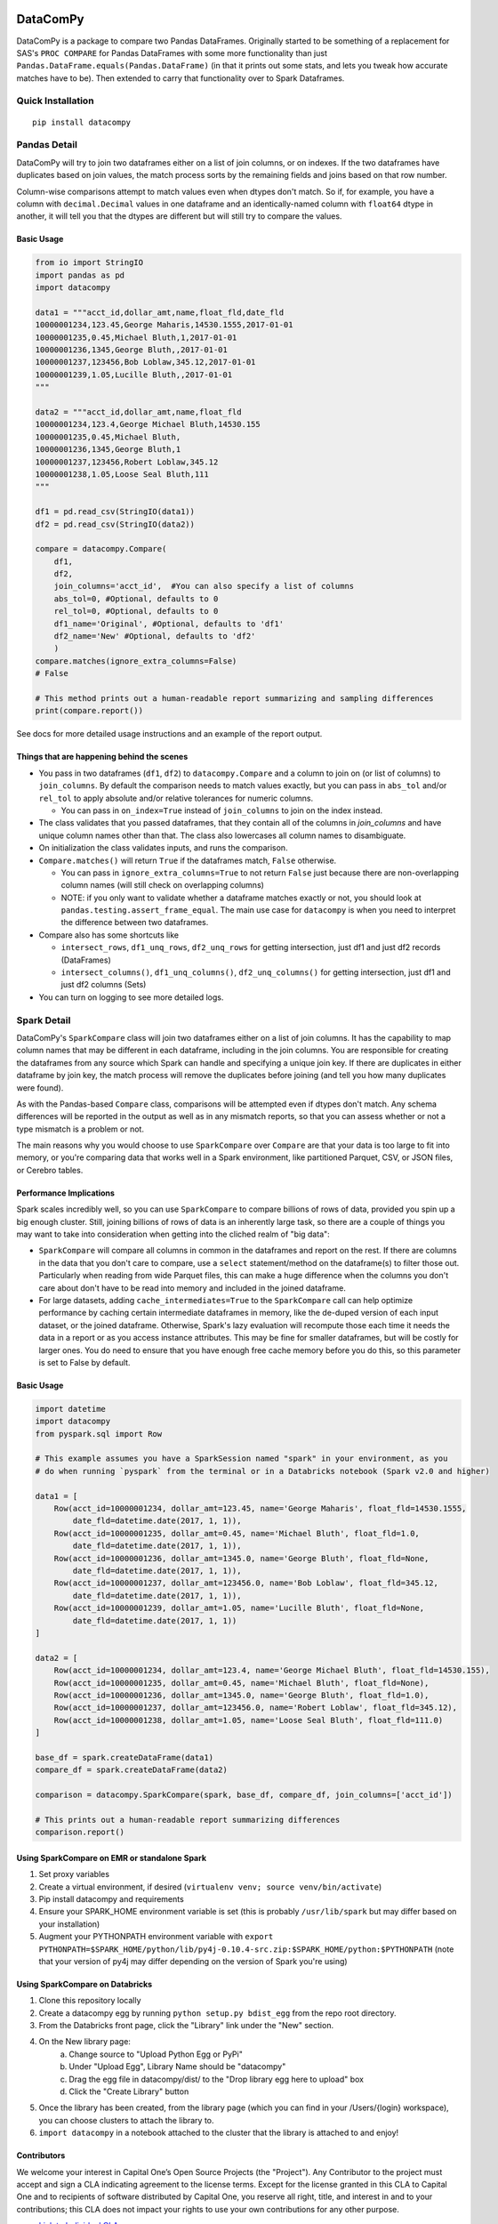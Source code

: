 .. image:: https://travis-ci.org/capitalone/datacompy.svg?branch=master
    :target: https://travis-ci.org/capitalone/datacompy
.. image:: https://img.shields.io/badge/code%20style-black-000000.svg
    :target: https://github.com/ambv/black

=========
DataComPy
=========

DataComPy is a package to compare two Pandas DataFrames. Originally started to
be something of a replacement for SAS's ``PROC COMPARE`` for Pandas DataFrames
with some more functionality than just ``Pandas.DataFrame.equals(Pandas.DataFrame)``
(in that it prints out some stats, and lets you tweak how accurate matches have to be).
Then extended to carry that functionality over to Spark Dataframes.

Quick Installation
==================

::

    pip install datacompy

Pandas Detail
=============

DataComPy will try to join two dataframes either on a list of join columns, or
on indexes.  If the two dataframes have duplicates based on join values, the
match process sorts by the remaining fields and joins based on that row number.

Column-wise comparisons attempt to match values even when dtypes don't match.
So if, for example, you have a column with ``decimal.Decimal`` values in one
dataframe and an identically-named column with ``float64`` dtype in another,
it will tell you that the dtypes are different but will still try to compare the
values.

Basic Usage
-----------

.. code-block:: python

    from io import StringIO
    import pandas as pd
    import datacompy

    data1 = """acct_id,dollar_amt,name,float_fld,date_fld
    10000001234,123.45,George Maharis,14530.1555,2017-01-01
    10000001235,0.45,Michael Bluth,1,2017-01-01
    10000001236,1345,George Bluth,,2017-01-01
    10000001237,123456,Bob Loblaw,345.12,2017-01-01
    10000001239,1.05,Lucille Bluth,,2017-01-01
    """

    data2 = """acct_id,dollar_amt,name,float_fld
    10000001234,123.4,George Michael Bluth,14530.155
    10000001235,0.45,Michael Bluth,
    10000001236,1345,George Bluth,1
    10000001237,123456,Robert Loblaw,345.12
    10000001238,1.05,Loose Seal Bluth,111
    """

    df1 = pd.read_csv(StringIO(data1))
    df2 = pd.read_csv(StringIO(data2))

    compare = datacompy.Compare(
        df1,
        df2,
        join_columns='acct_id',  #You can also specify a list of columns
        abs_tol=0, #Optional, defaults to 0
        rel_tol=0, #Optional, defaults to 0
        df1_name='Original', #Optional, defaults to 'df1'
        df2_name='New' #Optional, defaults to 'df2'
        )
    compare.matches(ignore_extra_columns=False)
    # False

    # This method prints out a human-readable report summarizing and sampling differences
    print(compare.report())

See docs for more detailed usage instructions and an example of the report output.

Things that are happening behind the scenes
-------------------------------------------

- You pass in two dataframes (``df1``, ``df2``) to ``datacompy.Compare`` and a
  column to join on (or list of columns) to ``join_columns``.  By default the
  comparison needs to match values exactly, but you can pass in ``abs_tol``
  and/or ``rel_tol`` to apply absolute and/or relative tolerances for numeric columns.

  - You can pass in ``on_index=True`` instead of ``join_columns`` to join on
    the index instead.

- The class validates that you passed dataframes, that they contain all of the
  columns in `join_columns` and have unique column names other than that.  The
  class also lowercases all column names to disambiguate.
- On initialization the class validates inputs, and runs the comparison.
- ``Compare.matches()`` will return ``True`` if the dataframes match, ``False``
  otherwise.

  - You can pass in ``ignore_extra_columns=True`` to not return ``False`` just
    because there are non-overlapping column names (will still check on
    overlapping columns)
  - NOTE: if you only want to validate whether a dataframe matches exactly or
    not, you should look at ``pandas.testing.assert_frame_equal``.  The main
    use case for ``datacompy`` is when you need to interpret the difference
    between two dataframes.

- Compare also has some shortcuts like

  - ``intersect_rows``, ``df1_unq_rows``, ``df2_unq_rows`` for getting
    intersection, just df1 and just df2 records (DataFrames)
  - ``intersect_columns()``, ``df1_unq_columns()``, ``df2_unq_columns()`` for
    getting intersection, just df1 and just df2 columns (Sets)

- You can turn on logging to see more detailed logs.


.. _spark-detail:

Spark Detail
============

DataComPy's ``SparkCompare`` class will join two dataframes either on a list of join
columns. It has the capability to map column names that may be different in each
dataframe, including in the join columns. You are responsible for creating the
dataframes from any source which Spark can handle and specifying a unique join
key. If there are duplicates in either dataframe by join key, the match process
will remove the duplicates before joining (and tell you how many duplicates were
found).

As with the Pandas-based ``Compare`` class, comparisons will be attempted even
if dtypes don't match. Any schema differences will be reported in the output
as well as in any mismatch reports, so that you can assess whether or not a
type mismatch is a problem or not.

The main reasons why you would choose to use ``SparkCompare`` over ``Compare``
are that your data is too large to fit into memory, or you're comparing data
that works well in a Spark environment, like partitioned Parquet, CSV, or JSON
files, or Cerebro tables.

Performance Implications
------------------------

Spark scales incredibly well, so you can use ``SparkCompare`` to compare
billions of rows of data, provided you spin up a big enough cluster. Still,
joining billions of rows of data is an inherently large task, so there are a
couple of things you may want to take into consideration when getting into the
cliched realm of "big data":

* ``SparkCompare`` will compare all columns in common in the dataframes and
  report on the rest. If there are columns in the data that you don't care to
  compare, use a ``select`` statement/method on the dataframe(s) to filter
  those out. Particularly when reading from wide Parquet files, this can make
  a huge difference when the columns you don't care about don't have to be
  read into memory and included in the joined dataframe.
* For large datasets, adding ``cache_intermediates=True`` to the ``SparkCompare``
  call can help optimize performance by caching certain intermediate dataframes
  in memory, like the de-duped version of each input dataset, or the joined
  dataframe. Otherwise, Spark's lazy evaluation will recompute those each time
  it needs the data in a report or as you access instance attributes. This may
  be fine for smaller dataframes, but will be costly for larger ones. You do
  need to ensure that you have enough free cache memory before you do this, so
  this parameter is set to False by default.

Basic Usage
-----------

.. code-block:: python

    import datetime
    import datacompy
    from pyspark.sql import Row

    # This example assumes you have a SparkSession named "spark" in your environment, as you
    # do when running `pyspark` from the terminal or in a Databricks notebook (Spark v2.0 and higher)

    data1 = [
        Row(acct_id=10000001234, dollar_amt=123.45, name='George Maharis', float_fld=14530.1555,
            date_fld=datetime.date(2017, 1, 1)),
        Row(acct_id=10000001235, dollar_amt=0.45, name='Michael Bluth', float_fld=1.0,
            date_fld=datetime.date(2017, 1, 1)),
        Row(acct_id=10000001236, dollar_amt=1345.0, name='George Bluth', float_fld=None,
            date_fld=datetime.date(2017, 1, 1)),
        Row(acct_id=10000001237, dollar_amt=123456.0, name='Bob Loblaw', float_fld=345.12,
            date_fld=datetime.date(2017, 1, 1)),
        Row(acct_id=10000001239, dollar_amt=1.05, name='Lucille Bluth', float_fld=None,
            date_fld=datetime.date(2017, 1, 1))
    ]

    data2 = [
        Row(acct_id=10000001234, dollar_amt=123.4, name='George Michael Bluth', float_fld=14530.155),
        Row(acct_id=10000001235, dollar_amt=0.45, name='Michael Bluth', float_fld=None),
        Row(acct_id=10000001236, dollar_amt=1345.0, name='George Bluth', float_fld=1.0),
        Row(acct_id=10000001237, dollar_amt=123456.0, name='Robert Loblaw', float_fld=345.12),
        Row(acct_id=10000001238, dollar_amt=1.05, name='Loose Seal Bluth', float_fld=111.0)
    ]

    base_df = spark.createDataFrame(data1)
    compare_df = spark.createDataFrame(data2)

    comparison = datacompy.SparkCompare(spark, base_df, compare_df, join_columns=['acct_id'])

    # This prints out a human-readable report summarizing differences
    comparison.report()

Using SparkCompare on EMR or standalone Spark
---------------------------------------------

1. Set proxy variables
2. Create a virtual environment, if desired (``virtualenv venv; source venv/bin/activate``)
3. Pip install datacompy and requirements
4. Ensure your SPARK_HOME environment variable is set (this is probably ``/usr/lib/spark`` but may
   differ based on your installation)
5. Augment your PYTHONPATH environment variable with
   ``export PYTHONPATH=$SPARK_HOME/python/lib/py4j-0.10.4-src.zip:$SPARK_HOME/python:$PYTHONPATH``
   (note that your version of py4j may differ depending on the version of Spark you're using)


Using SparkCompare on Databricks
--------------------------------

1. Clone this repository locally
2. Create a datacompy egg by running ``python setup.py bdist_egg`` from the repo root directory.
3. From the Databricks front page, click the "Library" link under the "New" section.
4. On the New library page:
    a. Change source to "Upload Python Egg or PyPi"
    b. Under "Upload Egg", Library Name should be "datacompy"
    c. Drag the egg file in datacompy/dist/ to the "Drop library egg here to upload" box
    d. Click the "Create Library" button
5. Once the library has been created, from the library page (which you can find in your /Users/{login} workspace),
   you can choose clusters to attach the library to.
6. ``import datacompy`` in a notebook attached to the cluster that the library is attached to and enjoy!

Contributors
------------

We welcome your interest in Capital One’s Open Source Projects (the "Project").
Any Contributor to the project must accept and sign a CLA indicating agreement to
the license terms. Except for the license granted in this CLA to Capital One and
to recipients of software distributed by Capital One, you reserve all right, title,
and interest in and to your contributions; this CLA does not impact your rights to
use your own contributions for any other purpose.

- `Link to Individual CLA <https://docs.google.com/forms/d/19LpBBjykHPox18vrZvBbZUcK6gQTj7qv1O5hCduAZFU/viewform>`_
- `Link to Corporate CLA <https://docs.google.com/forms/d/e/1FAIpQLSeAbobIPLCVZD_ccgtMWBDAcN68oqbAJBQyDTSAQ1AkYuCp_g/viewform>`_

This project adheres to the `Open Source Code of Conduct <https://developer.capitalone.com/single/code-of-conduct/>`_.
By participating, you are expected to honor this code.
